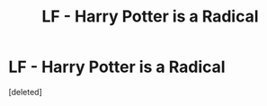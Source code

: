 #+TITLE: LF - Harry Potter is a Radical

* LF - Harry Potter is a Radical
:PROPERTIES:
:Score: 1
:DateUnix: 1514976376.0
:DateShort: 2018-Jan-03
:FlairText: Request
:END:
[deleted]


